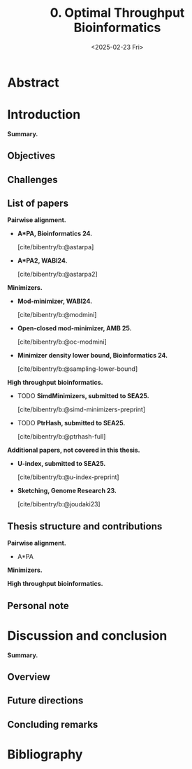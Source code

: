 #+title: 0. Optimal Throughput Bioinformatics
#+filetags: @thesis highlight wip
#+HUGO_LEVEL_OFFSET: 0
#+OPTIONS: ^:{} num:2 H:4
#+hugo_front_matter_key_replace: author>authors
#+toc: headlines 3
#+hugo_paired_shortcodes: %notice
#+date: <2025-02-23 Fri>

* Abstract


# * Acknowledgements

# * TOC

* Introduction
*Summary.*

** Objectives
** Challenges


** List of papers
*Pairwise alignment.*
- *A*PA, Bioinformatics 24.*

  [cite/bibentry/b:@astarpa]
- *A*PA2, WABI24.*

  [cite/bibentry/b:@astarpa2]
*Minimizers.*
- *Mod-minimizer, WABI24.*

  [cite/bibentry/b:@modmini]
- *Open-closed mod-minimizer, AMB 25.*

  [cite/bibentry/b:@oc-modmini]
- *Minimizer density lower bound, Bioinformatics 24.*

  [cite/bibentry/b:@sampling-lower-bound]
*High throughput bioinformatics.*
- TODO *SimdMinimizers, submitted to SEA25.*

  [cite/bibentry/b:@simd-minimizers-preprint]
- TODO *PtrHash, submitted to SEA25.*

  [cite/bibentry/b:@ptrhash-full]

*Additional papers, not covered in this thesis.*
- *U-index, submitted to SEA25.*

  [cite/bibentry/b:@u-index-preprint]
- *Sketching, Genome Research 23.*

  [cite/bibentry/b:@joudaki23]
** Thesis structure and contributions
*Pairwise alignment.*
- A*PA

*Minimizers.*

*High throughput bioinformatics.*





** Personal note


* Discussion and conclusion
*Summary.*
** Overview
** Future directions
** Concluding remarks

* Bibliography
